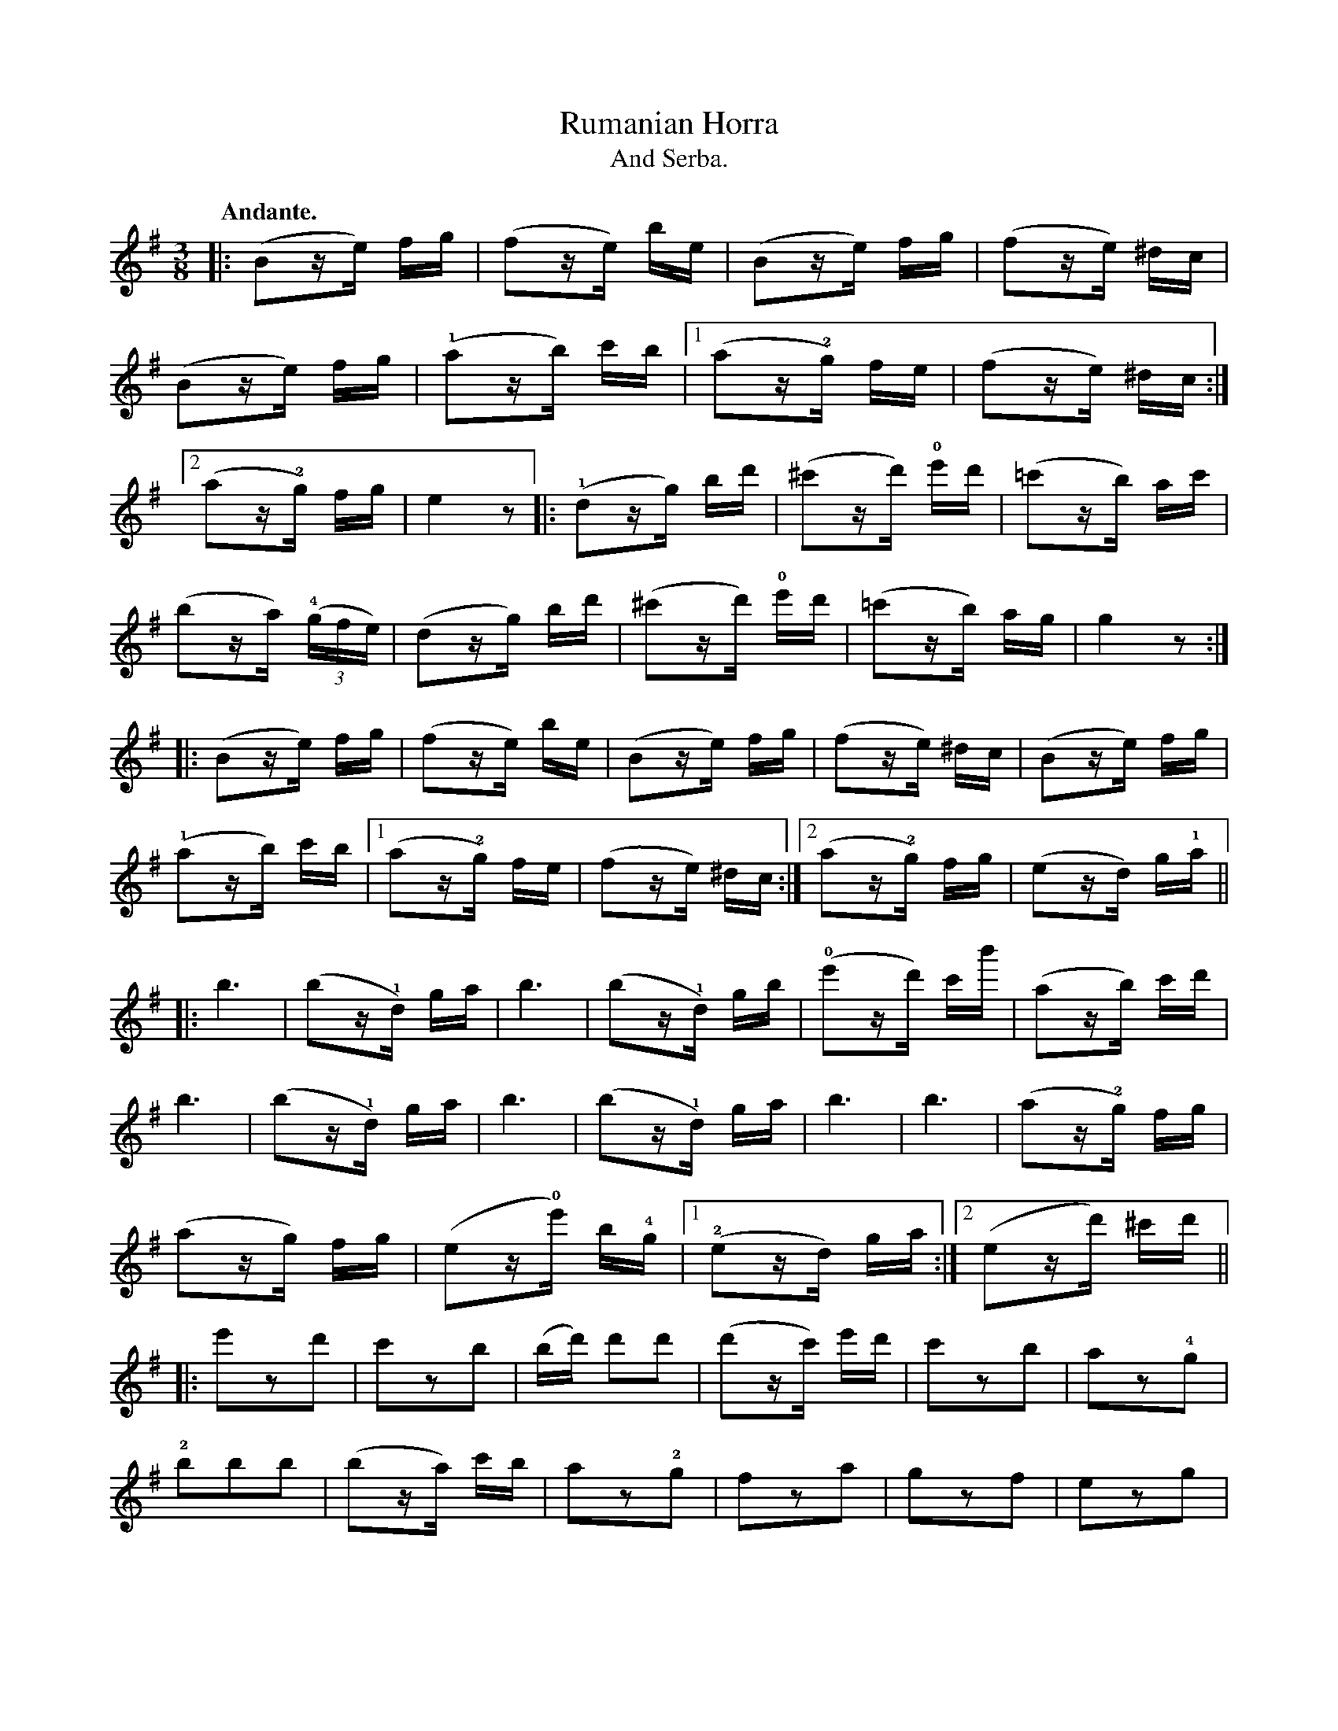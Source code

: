 X:3
T:Rumanian Horra
T:And Serba.
N:page 10–11
M:3/8
L:1/16
K:Em
Q:"Andante."
|: (B2ze) fg | (f2ze) be | (B2ze) fg | (f2ze) ^dc |
(B2ze) fg | (!1!a2zb) c'b |1 (a2z!2!g) fe | (f2ze) ^dc :|
[2 (a2z!2!g) fg | e4z2 |: (!1!d2zg) bd' | (^c'2zd') !0!e'd' | (=c'2zb) ac' |
(b2za) ((3!4!gfe) | (d2zg) bd' | (^c'2zd') !0!e'd' | (=c'2zb) ag | g4z2 :|
|: (B2ze) fg | (f2ze) be | (B2ze) fg | (f2ze) ^dc | (B2ze) fg |
(!1!a2zb) c'b |1 (a2z!2!g) fe | (f2ze) ^dc :|2 (a2z!2!g) fg | (e2zd) g!1!a ||
|: b6 | (b2z!1!d) ga | b6 | (b2z!1!d) gb | (!0!e'2zd') c'b' | (a2zb) c'd' |
b6 | (b2z!1!d) ga | b6 | (b2z!1!d) ga | b6 | b6 | (a2z!2!g) fg |
(a2zg) fg | (e2z!0!e') b!4!g |1 (!2!e2zd) ga :|2 (e2zd') ^c'd' ||
L:1/8
|: e'zd' | c'zb | (b/d'/) d'd' | (d'z/c'/) e'/d'/ | c'zb | az!4!g |
!2!bbb | (bz/a/) c'/b/ | az!2!g | fza | gzf | ezg |
fzB | g"^[sic]"z/f |1 [L:1/16] (e2zf) g!1!a | (b2zd') ^c'd' :|2 (e2z!0!e') b!4!g | "^[sic]"!2!e4 z2!3!G2 ||
M:2/4
L:1/16
K:D
|: [Q:"Allegro Moderato. SERBA."] !segno!F2DF EFGF | AFDF !trill!E2D2 | F2D2 EFGF |
AFDF !trill!E2D2 | {/G}F2DF EFGE | EGAB =cBdB |
=cBAG GGFE | E2B2 E4 :: Bcd2 ddcB | Be^de B4 |
Bcd2 ddcB | Be^de B4 | _Bcde =fedc |
dc_BA BAGF | AGGF FEED | E2B2 E4 :: Bcd2 {/e}dcd2 |
{/e}dcd2 dcd_B | !trill!A8 | dc_BA GFG2 | gf=fe dc_BA |
_Bcdc BAGF | GGGF FEFD | E2B2 E4 :: {/^a}b2bb bbbb |
(^ab)bb bbbb | (b^a)(ag) (gf)(=ag) | (gf)(ag) (gf)(ga) |
(b^a)(ag) (gf)(fe) |1 (fg)e4e2 :|2 (fg)e4"_D.S."G2!segno!y || [ "^Fine."e2B2 e2z2 |]

